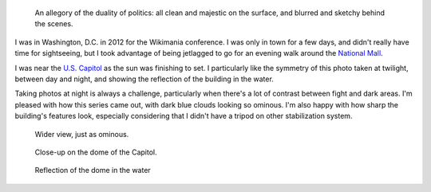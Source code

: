 .. title: United States Capitol at night
.. category: articles-en
.. slug: united-states-capitol-at-night
.. date: 2014-02-02 14:32:08
.. tags: Photo
.. keywords: crépuscule, National Mall, Image, reflection, Washington D.C., Photo
.. image: /images/2012-07-13_US_Capitol_Washington_4359.jpg
.. location: Washington, DC
..
    template: post-media.html

.. highlights::

    An allegory of the duality of politics: all clean and majestic on the surface, and blurred and sketchy behind the scenes.


I was in Washington, D.C. in 2012 for the Wikimania conference. I was only in town for a few days, and didn't really have time for sightseeing, but I took advantage of being jetlagged to go for an evening walk around the `National Mall <https://en.wikipedia.org/wiki/National_Mall>`__.

I was near the `U.S. Capitol <https://en.wikipedia.org/wiki/United_States_Capitol>`__ as the sun was finishing to set. I particularly like the symmetry of this photo taken at twilight, between day and night, and showing the reflection of the building in the water.

Taking photos at night is always a challenge, particularly when there's a lot of contrast between fight and dark areas. I'm pleased with how this series came out, with dark blue clouds looking so ominous. I'm also happy with how sharp the building's features look, especially considering that I didn't have a tripod on other stabilization system.

.. figure:: /images/2012-07-13_US_Capitol_Washington_4316.jpg

    Wider view, just as ominous.

.. figure:: /images/2012-07-13_US_Capitol_Washington_4297.png

    Close-up on the dome of the Capitol.

.. figure:: /images/2012-07-13_US_Capitol_Washington_4379.jpg

    Reflection of the dome in the water
